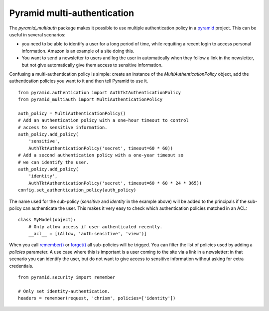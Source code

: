 Pyramid multi-authentication
============================

The `pyramid_multiauth` package makes it possible to use multiple authentication
policy in a `pyramid <http://www.pylonsproject.org>`_ project. This can be useful
in several scenarios:

- you need to be able to identify a user for a long period of time, while
  requiting a recent login to access personal information. Amazon is an
  example of a site doing this.

- You want to send a newsletter to users and log the user in automatically when
  they follow a link in the newsletter, but not give automatically give them
  access to sensitive information.

Confusing a multi-authentication policy is simple: create an instance
of the `MultiAuthenticationPolicy` object, add the authentication policies
you want to it and then tell Pyramid to use it.

::

    from pyramid.authentication import AuthTktAuthenticationPolicy
    from pyramid_multiauth import MultiAuthenticationPolicy

    auth_policy = MultiAuthenticationPolicy()
    # Add an authentication policy with a one-hour timeout to control
    # access to sensitive information.
    auth_policy.add_policy(
        'sensitive',
        AuthTktAuthenticationPolicy('secret', timeout=60 * 60))
    # Add a second authentication policy with a one-year timeout so
    # we can identify the user.
    auth_policy.add_policy(
        'identity',
        AuthTktAuthenticationPolicy('secret', timeout=60 * 60 * 24 * 365))
    config.set_authentication_policy(auth_policy)

The name used for the sub-policy (`sensitive` and `identity` in the example
above) will be added to the principals if the sub-policy can authenticate the
user. This makes it very easy to check which authentication policies matched
in an ACL::

    class MyModel(object):
        # Only allow access if user authenticated recently.
        __acl__ = [(Allow, 'auth:sensitive', 'view')]


When you call `remember()
<http://docs.pylonsproject.org/projects/pyramid/en/1.4-branch/api/security.html#pyramid.security.remember>`_ or `forget()
<http://docs.pylonsproject.org/projects/pyramid/en/1.4-branch/api/security.html#pyramid.security.forget>`_ all sub-policies will be trigged. You can filter the list
of policies used by adding a `policies` parameter. A use case where this
is important is a user coming to the site via a link in a newsletter: in
that scenario you can identify the user, but do not want to give access
to sensitive information without asking for extra credentials.

::

   from pyramid.security import remember

   # Only set identity-authentication.
   headers = remember(request, 'chrism', policies=['identity'])
